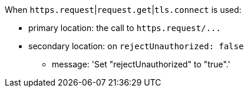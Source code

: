 When ``++https.request++``|``++request.get++``|``++tls.connect++`` is used:

* primary location: the call to ``++https.request/...++``
* secondary location: on ``++rejectUnauthorized: false++``
** message: 'Set "rejectUnauthorized" to "true".'
